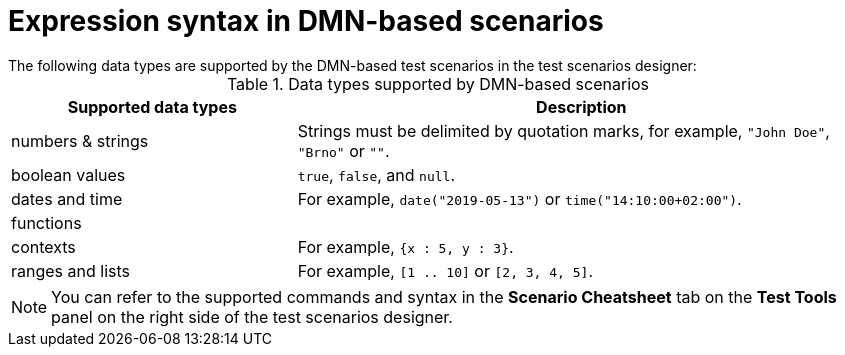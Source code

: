 [id='test-designer-expressions-syntax-dmn-based-ref']
= Expression syntax in DMN-based scenarios
The following data types are supported by the DMN-based test scenarios in the test scenarios designer:

.Data types supported by DMN-based scenarios
[width="",cols="3,6"]
|===
|Supported data types | Description

|numbers & strings
|Strings must be delimited by quotation marks, for example, `"John Doe"`, `"Brno"` or `""`.

|boolean values
|`true`, `false`, and `null`.

|dates and time
|For example, `date("2019-05-13")` or `time("14:10:00+02:00")`.

|functions
|

|contexts
|For example, `{x : 5, y : 3}`.

|ranges and lists
|For example, `[1 .. 10]` or `[2, 3, 4, 5]`.

|===

[NOTE]
====
You can refer to the supported commands and syntax in the *Scenario Cheatsheet* tab on the *Test Tools* panel on the right side of the test scenarios designer.
====
